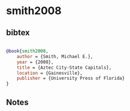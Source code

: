 * smith2008




** bibtex

#+NAME: bibtex
#+BEGIN_SRC bibtex

@book{smith2008,
    author = {Smith, Michael E.},
    year = {2008},
    title = {Aztec City-State Capitals},
    location = {Gainesville},
    publisher = {University Press of Florida}
}

#+END_SRC




** Notes

